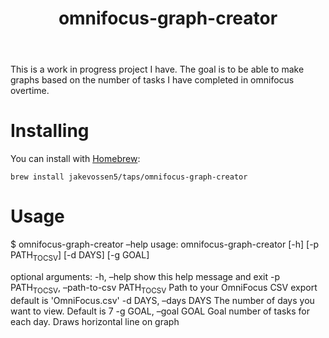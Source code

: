 #+TITLE: omnifocus-graph-creator

This is a work in progress project I have. The goal is to be able to
make graphs based on the number of tasks I have completed in omnifocus
overtime.

* Installing

You can install with [[https://brew.sh/][Homebrew]]:
#+BEGIN_SRC sh:
brew install jakevossen5/taps/omnifocus-graph-creator
#+END_SRC

* Usage

#+BEGIN_SRC:
$ omnifocus-graph-creator --help
usage: omnifocus-graph-creator [-h] [-p PATH_TO_CSV] [-d DAYS] [-g GOAL]

optional arguments:
  -h, --help            show this help message and exit
  -p PATH_TO_CSV, --path-to-csv PATH_TO_CSV
                        Path to your OmniFocus CSV export default is
                        'OmniFocus.csv'
  -d DAYS, --days DAYS  The number of days you want to view. Default is 7
  -g GOAL, --goal GOAL  Goal number of tasks for each day. Draws horizontal
                        line on graph
#+END_SRC
